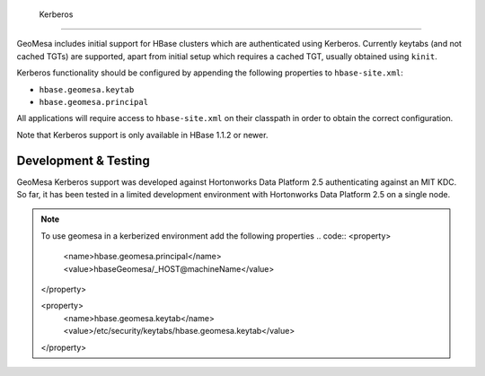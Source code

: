                              Kerberos
========

GeoMesa includes initial support for HBase clusters which are authenticated using Kerberos. Currently keytabs
(and not cached TGTs) are supported, apart from initial setup which requires a cached TGT, usually obtained using ``kinit``.

Kerberos functionality should be configured by appending the following properties to ``hbase-site.xml``:

- ``hbase.geomesa.keytab``
- ``hbase.geomesa.principal``

All applications will require access to ``hbase-site.xml`` on their classpath in order to obtain the correct configuration.

Note that Kerberos support is only available in HBase 1.1.2 or newer.

Development & Testing
---------------------

GeoMesa Kerberos support was developed against Hortonworks Data Platform 2.5 authenticating against an MIT KDC.
So far, it has been tested in a limited development environment with Hortonworks Data Platform 2.5 on a single node.


.. note::

    To use geomesa in a kerberized environment add the following properties
    .. code::
    <property>
         <name>hbase.geomesa.principal</name>
         <value>hbaseGeomesa/_HOST@machineName</value>
    </property>

    <property>
         <name>hbase.geomesa.keytab</name>
         <value>/etc/security/keytabs/hbase.geomesa.keytab</value>
    </property>